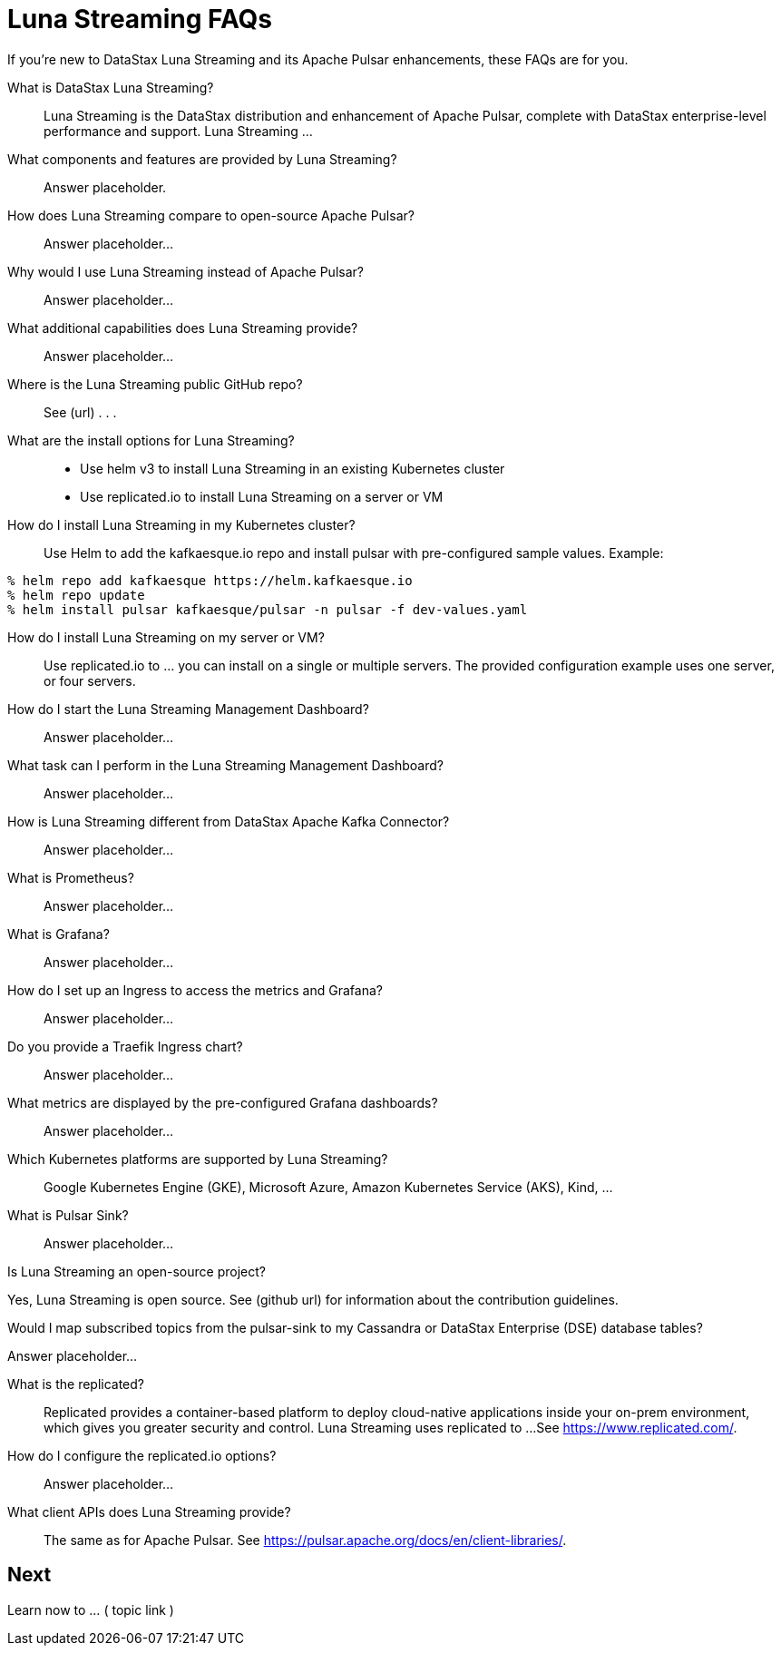 = Luna Streaming FAQs

If you're new to DataStax Luna Streaming and its Apache Pulsar enhancements, these FAQs are for you.

What is DataStax Luna Streaming?::

Luna Streaming is the DataStax distribution and enhancement of Apache Pulsar, complete with DataStax enterprise-level performance and support. Luna Streaming ...

What components and features are provided by Luna Streaming?::

Answer placeholder.

How does Luna Streaming compare to open-source Apache Pulsar?::

Answer placeholder...

Why would I use Luna Streaming instead of Apache Pulsar?::

Answer placeholder...

What additional capabilities does Luna Streaming provide?::

Answer placeholder...

Where is the Luna Streaming public GitHub repo?::  

See (url) . . . 

What are the install options for Luna Streaming?::

* Use helm v3 to install Luna Streaming in an existing Kubernetes cluster
* Use replicated.io to install Luna Streaming on a server or VM

How do I install Luna Streaming in my Kubernetes cluster?::

Use Helm to add the kafkaesque.io repo and install pulsar with pre-configured sample values. Example:

----
% helm repo add kafkaesque https://helm.kafkaesque.io
% helm repo update
% helm install pulsar kafkaesque/pulsar -n pulsar -f dev-values.yaml
----

How do I install Luna Streaming on my server or VM?::

Use replicated.io to …  you can install on a single or multiple servers. The provided configuration example uses one server, or four servers.  

How do I start the Luna Streaming Management Dashboard?::

Answer placeholder...

What task can I perform in the Luna Streaming Management Dashboard?::

Answer placeholder…

How is Luna Streaming different from DataStax Apache Kafka Connector?::

Answer placeholder...

What is Prometheus?::

Answer placeholder...

What is Grafana?::

Answer placeholder...

How do I set up an Ingress to access the metrics and Grafana?::

Answer placeholder...

Do you provide a Traefik Ingress chart?::

Answer placeholder...

What metrics are displayed by the pre-configured Grafana dashboards?::

Answer placeholder...

Which Kubernetes platforms are supported by Luna Streaming?::

Google Kubernetes Engine (GKE), Microsoft Azure, Amazon Kubernetes Service (AKS), Kind, ... 

What is Pulsar Sink?::

Answer placeholder...

Is Luna Streaming an open-source project?

Yes, Luna Streaming is open source. See (github url) for information about the contribution guidelines.

Would I map subscribed topics from the pulsar-sink to my Cassandra or DataStax Enterprise (DSE) database tables?

Answer placeholder...

What is the replicated?::

Replicated provides a container-based platform to deploy cloud-native applications inside your on-prem environment, which gives you greater security and control. Luna Streaming uses replicated to ... 
See https://www.replicated.com/. 

How do I configure the replicated.io options?::

Answer placeholder...

What client APIs does Luna Streaming provide?::

The same as for Apache Pulsar. See https://pulsar.apache.org/docs/en/client-libraries/. 

== Next

Learn now to ... ( topic link ) 
